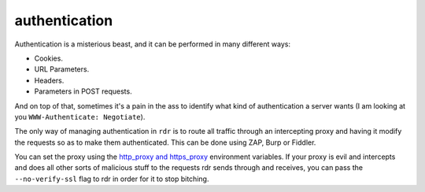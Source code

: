 authentication
==============

Authentication is a misterious beast, and it can be performed in many different ways:

* Cookies.
* URL Parameters.
* Headers.
* Parameters in POST requests.

And on top of that, sometimes it's a pain in the ass to identify what kind of authentication a server wants (I
am looking at you ``WWW-Authenticate: Negotiate``). 

The only way of managing authentication in ``rdr`` is to route all traffic through an intercepting proxy and having it
modify the requests so as to make them authenticated. This can be done using ZAP, Burp or Fiddler. 

You can set the proxy using the `http_proxy and https_proxy
<https://wiki.archlinux.org/index.php/proxy_settings>`_ environment variables. If your proxy is evil and
intercepts and does all other sorts of malicious stuff to the requests rdr sends through and receives, you can
pass the ``--no-verify-ssl`` flag to rdr in order for it to stop bitching.


